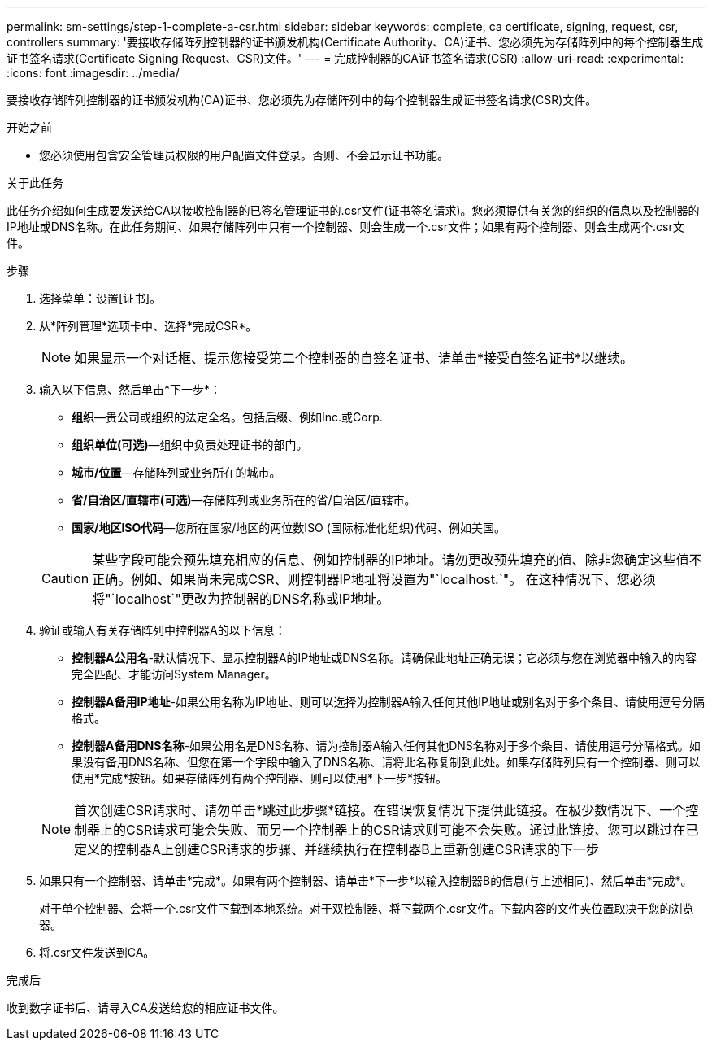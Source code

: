 ---
permalink: sm-settings/step-1-complete-a-csr.html 
sidebar: sidebar 
keywords: complete, ca certificate, signing, request, csr, controllers 
summary: '要接收存储阵列控制器的证书颁发机构(Certificate Authority、CA)证书、您必须先为存储阵列中的每个控制器生成证书签名请求(Certificate Signing Request、CSR)文件。' 
---
= 完成控制器的CA证书签名请求(CSR)
:allow-uri-read: 
:experimental: 
:icons: font
:imagesdir: ../media/


[role="lead"]
要接收存储阵列控制器的证书颁发机构(CA)证书、您必须先为存储阵列中的每个控制器生成证书签名请求(CSR)文件。

.开始之前
* 您必须使用包含安全管理员权限的用户配置文件登录。否则、不会显示证书功能。


.关于此任务
此任务介绍如何生成要发送给CA以接收控制器的已签名管理证书的.csr文件(证书签名请求)。您必须提供有关您的组织的信息以及控制器的IP地址或DNS名称。在此任务期间、如果存储阵列中只有一个控制器、则会生成一个.csr文件；如果有两个控制器、则会生成两个.csr文件。

.步骤
. 选择菜单：设置[证书]。
. 从*阵列管理*选项卡中、选择*完成CSR*。
+
[NOTE]
====
如果显示一个对话框、提示您接受第二个控制器的自签名证书、请单击*接受自签名证书*以继续。

====
. 输入以下信息、然后单击*下一步*：
+
** *组织*—贵公司或组织的法定全名。包括后缀、例如Inc.或Corp.
** *组织单位(可选)*—组织中负责处理证书的部门。
** *城市/位置*—存储阵列或业务所在的城市。
** *省/自治区/直辖市(可选)*—存储阵列或业务所在的省/自治区/直辖市。
** *国家/地区ISO代码*—您所在国家/地区的两位数ISO (国际标准化组织)代码、例如美国。


+
[CAUTION]
====
某些字段可能会预先填充相应的信息、例如控制器的IP地址。请勿更改预先填充的值、除非您确定这些值不正确。例如、如果尚未完成CSR、则控制器IP地址将设置为"`localhost.`"。 在这种情况下、您必须将"`localhost`"更改为控制器的DNS名称或IP地址。

====
. 验证或输入有关存储阵列中控制器A的以下信息：
+
** *控制器A公用名*-默认情况下、显示控制器A的IP地址或DNS名称。请确保此地址正确无误；它必须与您在浏览器中输入的内容完全匹配、才能访问System Manager。
** *控制器A备用IP地址*-如果公用名称为IP地址、则可以选择为控制器A输入任何其他IP地址或别名对于多个条目、请使用逗号分隔格式。
** *控制器A备用DNS名称*-如果公用名是DNS名称、请为控制器A输入任何其他DNS名称对于多个条目、请使用逗号分隔格式。如果没有备用DNS名称、但您在第一个字段中输入了DNS名称、请将此名称复制到此处。如果存储阵列只有一个控制器、则可以使用*完成*按钮。如果存储阵列有两个控制器、则可以使用*下一步*按钮。


+
[NOTE]
====
首次创建CSR请求时、请勿单击*跳过此步骤*链接。在错误恢复情况下提供此链接。在极少数情况下、一个控制器上的CSR请求可能会失败、而另一个控制器上的CSR请求则可能不会失败。通过此链接、您可以跳过在已定义的控制器A上创建CSR请求的步骤、并继续执行在控制器B上重新创建CSR请求的下一步

====
. 如果只有一个控制器、请单击*完成*。如果有两个控制器、请单击*下一步*以输入控制器B的信息(与上述相同)、然后单击*完成*。
+
对于单个控制器、会将一个.csr文件下载到本地系统。对于双控制器、将下载两个.csr文件。下载内容的文件夹位置取决于您的浏览器。

. 将.csr文件发送到CA。


.完成后
收到数字证书后、请导入CA发送给您的相应证书文件。
